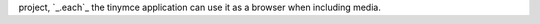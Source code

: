 project, `_.each`_ the tinymce application can use it as a browser when including media.

.. _<caret>